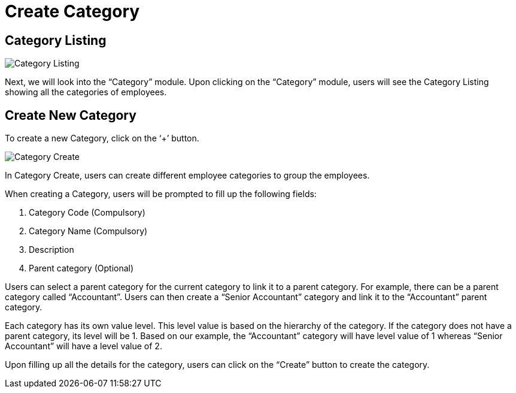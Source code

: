 [#h3_create_category]
= Create Category

== Category Listing

image::Category_Listing.png[Category Listing, align = "center"]

Next, we will look into the “Category” module. Upon clicking on the “Category” module, users will see the Category Listing showing all the categories of employees.

== Create New Category

To create a new Category, click on the ‘+’ button.

image::Category_Create.png[Category Create, align = "center"]

In Category Create, users can create different employee categories to group the employees. 

When creating a Category, users will be prompted to fill up the following fields:

1. Category Code (Compulsory)
2. Category Name  (Compulsory)
3. Description
4. Parent category (Optional)

Users can select a parent category for the current category to link it to a parent category. 
For example, there can be a parent category called “Accountant”. Users can then create a “Senior Accountant” category and link it to the “Accountant” parent category.

Each category has its own value level. This level value is based on the hierarchy of the category. If the category does not have a parent category, its level will be 1. Based on our example, the “Accountant” category will have level value of 1 whereas “Senior Accountant” will have a level value of 2.

Upon filling up all the details for the category, users can click on the “Create” button to create the category.
